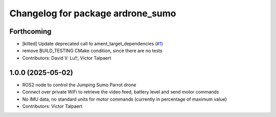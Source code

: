 ^^^^^^^^^^^^^^^^^^^^^^^^^^^^^^^^^^
Changelog for package ardrone_sumo
^^^^^^^^^^^^^^^^^^^^^^^^^^^^^^^^^^

Forthcoming
-----------
* [kilted] Update deprecated call to ament_target_dependencies (`#1 <https://github.com/vtalpaert/ardrone-ros2/issues/1>`_)
* remove BUILD_TESTING CMake condition, since there are no tests
* Contributors: David V. Lu!!, Victor Talpaert

1.0.0 (2025-05-02)
------------------
* ROS2 node to control the Jumping Sumo Parrot drone
* Connect over private WiFi to retrieve the video feed, battery level and send motor commands
* No IMU data, no standard units for motor commands (currently in percentage of maximum value)
* Contributors: Victor Talpaert
